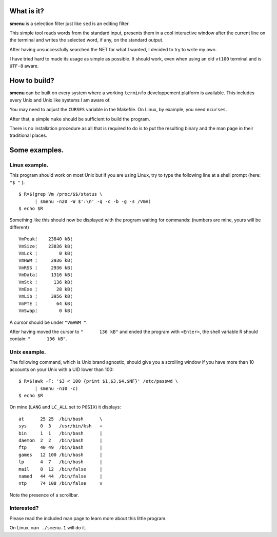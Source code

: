 What is it?
===========
**smenu** is a selection filter just like ``sed`` is an editing filter.

This simple tool reads words from the standard input, presents them in
a cool interactive window after the current line on the terminal and writes
the selected word, if any, on the standard output.

After having unsuccessfully searched the NET for what I wanted, I
decided to try to write my own.

I have tried hard to made its usage as simple as possible. It should
work, even when using an old ``vt100`` terminal and is ``UTF-8`` aware.

How to build?
=============
**smenu** can be built on every system where a working ``terminfo``
developpement platform is available. This includes every Unix and Unix
like systems I am aware of.

You may need to adjust the ``CURSES`` variable in the Makefile. On Linux,
by example, you need ``ncurses``.

After that, a simple ``make`` should be sufficient to build the program.

There is no installation procedure as all that is required to do is to
put the resulting binary and the man page in their traditional places.

Some examples.
==============

Linux example.
--------------
This program should work on most Unix but if you are using Linux,
try to type the following line at a shell prompt (here: ``"$ "`` ):

::

  $ R=$(grep Vm /proc/$$/status \
        | smenu -n20 -W $':\n' -q -c -b -g -s /VmH)
  $ echo $R

Something like this should now be displayed with the program waiting
for commands: (numbers are mine, yours will be different)

::

  VmPeak¦    23840 kB¦
  VmSize¦    23836 kB¦
  VmLck ¦        0 kB¦
  VmHWM ¦     2936 kB¦
  VmRSS ¦     2936 kB¦
  VmData¦     1316 kB¦
  VmStk ¦      136 kB¦
  VmExe ¦       28 kB¦
  VmLib ¦     3956 kB¦
  VmPTE ¦       64 kB¦
  VmSwap¦        0 kB¦

A cursor should be under ``"VmHWM "``.

After having moved the cursor to ``"      136 kB"`` and ended the program
with ``<Enter>``, the shell variable R should contain: ``"      136 kB"``.

.. raw:: pdf

  PageBreak

Unix example.
-------------
The following command, which is Unix brand agnostic, should give you a
scrolling window if you have more than 10 accounts on your Unix with a
UID lower than 100:

::

  $ R=$(awk -F: '$3 < 100 {print $1,$3,$4,$NF}' /etc/passwd \
        | smenu -n10 -c)
  $ echo $R

On mine (``LANG`` and ``LC_ALL`` set to ``POSIX``) it displays:

::

  at      25 25  /bin/bash      \
  sys     0  3   /usr/bin/ksh   +
  bin     1  1   /bin/bash      |
  daemon  2  2   /bin/bash      |
  ftp     40 49  /bin/bash      |
  games   12 100 /bin/bash      |
  lp      4  7   /bin/bash      |
  mail    8  12  /bin/false     |
  named   44 44  /bin/false     |
  ntp     74 108 /bin/false     v

Note the presence of a scrollbar.

Interested?
-----------
Please read the included man page to learn more about this little program.

On Linux, ``man ./smenu.1`` will do it.
